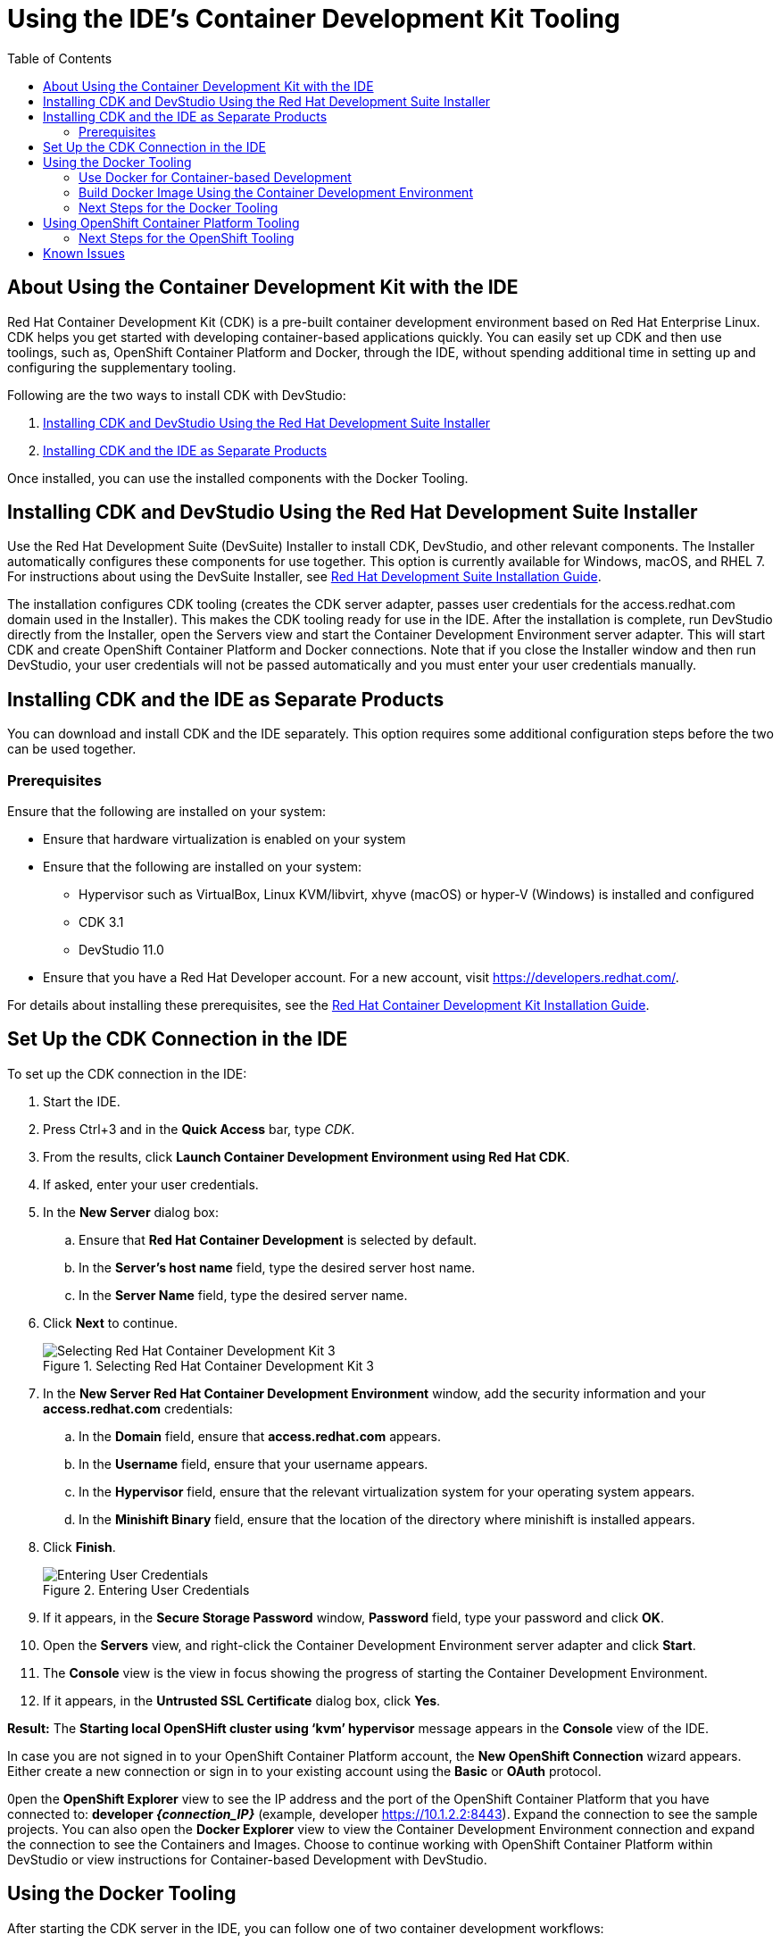 = Using the IDE's Container Development Kit Tooling
:page-layout: howto
:page-tab: docs
:page-status: green
:experimental:
:imagesdir: ./images
:toc:

[[about]]
== About Using the Container Development Kit with the IDE

Red Hat Container Development Kit (CDK) is a pre-built container development environment based on Red Hat Enterprise Linux. CDK helps you get started with developing container-based applications quickly. You can easily set up CDK and then use toolings, such as, OpenShift Container Platform and Docker, through the IDE, without spending additional time in setting up and configuring the supplementary tooling.

Following are the two ways to install CDK with DevStudio: 

. <<using_devsuite>>
. <<seperate_products>>

Once installed, you can use the installed components with the Docker Tooling. 

[[using_devsuite]]
== Installing CDK and DevStudio Using the Red Hat Development Suite Installer

Use the Red Hat Development Suite (DevSuite) Installer to install CDK, DevStudio, and other relevant components. The Installer automatically configures these components for use together. This option is currently available for Windows, macOS, and RHEL 7. For instructions about using the DevSuite Installer, see https://access.redhat.com/documentation/en-us/red_hat_development_suite/1.4/html/installation_guide/[Red Hat Development Suite Installation Guide].

The installation configures CDK tooling (creates the CDK server adapter, passes user credentials for the access.redhat.com domain used in the Installer). This makes the CDK tooling ready for use in the IDE. After the installation is complete, run DevStudio directly from the Installer, open the Servers view and start the Container Development Environment server adapter. This will start CDK and create OpenShift Container Platform and Docker connections. Note that if you close the Installer window and then run DevStudio, your user credentials will not be passed automatically and you must enter your user credentials manually.

[[seperate_products]]
== Installing CDK and the IDE as Separate Products

You can download and install CDK and the IDE separately. This option requires some additional configuration steps before the two can be used together. 

[[prereq]]
=== Prerequisites

Ensure that the following are installed on your system:

* Ensure that hardware virtualization is enabled on your system
* Ensure that the following are installed on your system:
** Hypervisor such as VirtualBox, Linux KVM/libvirt, xhyve (macOS) or hyper-V (Windows) is installed and configured
** CDK 3.1
** DevStudio 11.0 
* Ensure that you have a Red Hat Developer account. For a new account, visit https://developers.redhat.com/. 


For details about installing these prerequisites, see the https://access.redhat.com/documentation/en-us/red_hat_container_development_kit/3.0/html/installation_guide/[Red Hat Container Development Kit Installation Guide]. 

[[setupcdk]]
== Set Up the CDK Connection in the IDE

To set up the CDK connection in the IDE:

. Start the IDE.
. Press Ctrl+3 and in the *Quick Access* bar, type _CDK_.
. From the results, click *Launch Container Development Environment using Red Hat CDK*.
. If asked, enter your user credentials. 
. In the *New Server* dialog box:
.. Ensure that *Red Hat Container Development* is selected by default.
.. In the *Server’s host name* field, type the desired server host name.
.. In the *Server Name* field, type the desired server name. 
. Click *Next* to continue. 
+
.Selecting Red Hat Container Development Kit 3
image::cdk_select_cdk3.png[Selecting Red Hat Container Development Kit 3]
+
. In the *New Server Red Hat Container Development Environment* window, add the security information and your *access.redhat.com* credentials: 
.. In the *Domain* field, ensure that *access.redhat.com* appears.
.. In the *Username* field, ensure that your username appears.
.. In the *Hypervisor* field, ensure that the relevant virtualization system for your operating system appears.
.. In the *Minishift Binary* field, ensure that the location of the directory where minishift is installed appears. 
. Click *Finish*.
+
.Entering User Credentials
image::cdk_enter_credentials.png[Entering User Credentials]
+  
. If it appears, in the *Secure Storage Password* window, *Password* field, type your password and click *OK*.
. Open the *Servers* view, and right-click the Container Development Environment server adapter and click *Start*.
. The *Console* view is the view in focus showing the progress of starting the Container Development Environment.
. If it appears, in the *Untrusted SSL Certificate* dialog box, click *Yes*. 

*Result:* The *Starting local OpenSHift cluster using ‘kvm’ hypervisor* message appears in the *Console* view of the IDE.

In case you are not signed in to your OpenShift Container Platform account, the *New OpenShift Connection* wizard appears. Either create a new connection or sign in to your existing account using the *Basic* or *OAuth* protocol.

0pen the *OpenShift Explorer* view to see the IP address and the port of the OpenShift Container Platform that you have connected to: *developer _{connection_IP}_* (example, developer https://10.1.2.2:8443). Expand the connection to see the sample projects. You can also open the *Docker Explorer* view to view the Container Development Environment connection and expand the connection to see the Containers and Images. Choose to continue working with OpenShift Container Platform within DevStudio or view instructions for Container-based Development with DevStudio. 

[[docker_tool]]
== Using the Docker Tooling

After starting the CDK server in the IDE, you can follow one of two container development workflows:

. <<use_docker_tooling,Use Docker for Container-based Development>>
. <<build_image,Build Docker Image Using the Container Development Environment>>

[[use_docker_tooling]]
=== Use Docker for Container-based Development

Use Docker for Container-based Development as follows:

. Create a new project with your *Dockerfile*.
.. Click *File* > *New* > *Project*.
.. Type _java_ in the search bar and from the results, select *Java Project* and click *Next* to continue.
.. In the *Project name* field, type a name for the new project and click *Finish*. The *Project Explorer* view shows the project that you just created.
.. Click *File* > *New* > *File*.
.. In the *New File* window:
... In the *Enter or select the parent folder* field, click the project that you created.
... In the *File name* field, type _Dockerfile_ and click *Finish*. 
.. Edit the Dockerfile as desired and then save it. For example, copy and paste the following content in the dockerfile and then save the file: 
+
[source]
----
    # Use latest jboss/base-jdk:8 image as the base
FROM jboss/base-jdk:8

# Set the WILDFLY_VERSION env variable
ENV WILDFLY_VERSION 10.1.0.Final
ENV WILDFLY_SHA1 9ee3c0255e2e6007d502223916cefad2a1a5e333
ENV JBOSS_HOME /opt/jboss/wildfly

USER root

# Add the WildFly distribution to /opt, and make wildfly the owner of the extracted tar content
# Make sure the distribution is available from a well-known place
RUN cd $HOME \
    && curl -O https://download.jboss.org/wildfly/$WILDFLY_VERSION/wildfly-$WILDFLY_VERSION.tar.gz \
    && sha1sum wildfly-$WILDFLY_VERSION.tar.gz | grep $WILDFLY_SHA1 \
    && tar xf wildfly-$WILDFLY_VERSION.tar.gz \
    && mv $HOME/wildfly-$WILDFLY_VERSION $JBOSS_HOME \
    && rm wildfly-$WILDFLY_VERSION.tar.gz \
    && chown -R jboss:0 ${JBOSS_HOME} \
    && chmod -R g+rw ${JBOSS_HOME}

    # Ensure signals are forwarded to the JVM process correctly for graceful shutdown
    ENV LAUNCH_JBOSS_IN_BACKGROUND true

    USER jboss

    # Expose the ports we're interested in
    EXPOSE 8080

    # Set the default command to run on boot
    # This will boot WildFly in the standalone mode and bind to all interface
    CMD ["/opt/jboss/wildfly/bin/standalone.sh", "-b", "0.0.0.0"]
). 
----
For additional information about the Dockerfile, see https://docs.docker.com/engine/reference/builder. 

[[build_image]]
=== Build Docker Image Using the Container Development Environment

To do a Docker image build using the Container Development Environment:

. In the *Project Explorer* view, expand the project and right-click the Dockerfile and select *Run As* > *Docker Image Build*.
. In the *Docker Image Build Configuration* dialog box:
.. In the *Connection field, select your Container Development Environment server adapter.
.. In the *Image Name* field, enter the desired name for the docker image and click *OK*. After the build is done, a new image with the given name is listed in the *Docker Explorer* view under CDK Docker connection under images and in the *Docker Images* view. Also, the *Console* view shows *Successfully built _<Docker_image_ID>_* message. 
. Run a Docker image using the Container Development Environment:
.. Open the *Docker Explorer* view by typing Ctrl+3 in the quick access menu or using the *Window* > *Perspective* > *Open Perspective* > *Docker Tooling* menu option.
.. Navigate to the *Images* node under the Docker connection.
.. Right-click your image and click *Run*.
.. In the *Run a Docker Image* window, fill in the necessary details and click *Finish* to run your image. The *Console* view shows the progress of execution of the Docker image. Optionally, give the container a name. This name helps locate the specific container in a list of containers in the future.
.. In the *Docker Explorer* view, select the container that you named in the preceding step and expand its node and select the 8080 port and click *Show In* > *Web Browser* to access the application deployed in the Docker container. The application opens in the default web browser. 

=== Next Steps for the Docker Tooling

For further information about the basics of Docker Tooling, see link:docker_basics.html[Configure Docker Tooling (Basic)]

== Using OpenShift Container Platform Tooling

Use OpenShift Container Platform for Container-based Development as follows:

. Create a new OpenShift Container Platform project. These projects are like namespaces for OpenShift applications. They are different from how Eclipse projects relate to Eclipse applications. Additionally, Eclipse projects can be mapped to OpenShift applications.
.. In the *OpenShift Explorer* view, right-click the connection and click *New* > *Project* to create a new OpenShift Container Platform project. 
+
[NOTE]
====
The CDK server adapter creates the OpenShift Container Platform connection when you start the CDK server adapter in the preceding sections. 
====
+
.. Add the name and other relevant details for the new project and click *Finish*. 
. Create an application in your OpenShift Container Platform project using the templates:
.. Right-click your new project name and click *New* > *Application*.
.. In the *New OpenShift Application* window, search box, type the application type required. For example, for a *node.js* application, type _nodejs_ and from the displayed list, select the relevant nodejs template and click *Finish*.
.. Click *OK* to accept the results of the application creation process.
.. In the *Import OpenShift Application* window, select a *Git Clone Location* and click *Finish*. 

=== Next Steps for the OpenShift Tooling

For additional tasks to be performed using the OpenShift Container Platform tooling, see http://tools.jboss.org/documentation/howto/index.html#developing-apps-for-the-cloud-openshift-3[Developing Apps for the Cloud with OpenShift 3]. 

[[known]]
== Known Issues

* When the *Docker Explorer* is first started, attempting to extend the Containers or Images causes the explorer to fail and throw an exception. To work around this issue, restart Eclipse/JBoss Developer Studio. Details are in https://issues.jboss.org/browse/JBIDE-21983[JBIDE-21983]

